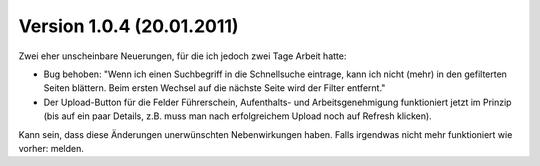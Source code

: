 Version 1.0.4 (20.01.2011)
==========================

Zwei eher unscheinbare Neuerungen, für die ich jedoch zwei Tage Arbeit hatte:

- Bug behoben: 
  "Wenn ich einen Suchbegriff in die Schnellsuche eintrage, kann ich
  nicht (mehr) in den gefilterten Seiten blättern. Beim ersten Wechsel 
  auf die nächste Seite wird der Filter entfernt."

- Der Upload-Button für die Felder Führerschein, Aufenthalts- und Arbeitsgenehmigung 
  funktioniert jetzt im Prinzip (bis auf ein paar Details, 
  z.B. muss man nach erfolgreichem Upload noch auf Refresh klicken).
  
Kann sein, dass diese Änderungen unerwünschten Nebenwirkungen haben. 
Falls irgendwas nicht mehr funktioniert wie vorher: melden.




